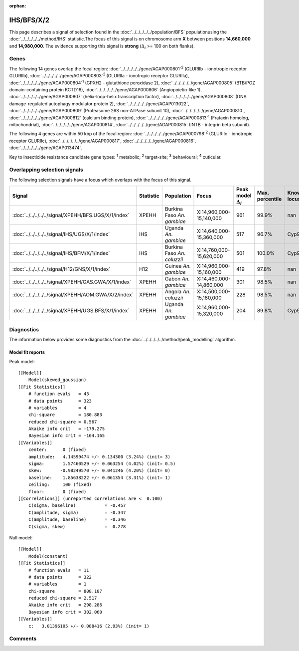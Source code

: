 :orphan:




IHS/BFS/X/2
===========

This page describes a signal of selection found in the
:doc:`../../../../../population/BFS` populationusing the :doc:`../../../../../method/IHS` statistic.The focus of this signal is on chromosome arm
**X** between positions **14,660,000** and
**14,980,000**.
The evidence supporting this signal is
**strong** (:math:`\Delta_{i}` >= 100 on both flanks).





.. raw:: html
    :file: peak_location.html

.. raw:: html

    <div class='bokeh-figure figure'><p class='caption'>
    <strong>Signal location</strong>. Blue markers show the values of the selection statistic.
    The dashed black line shows the fitted peak model. The shaded red area shows the focus of the
    selection signal. The shaded blue area shows the genomic region in linkage with the
    selection event. Use the mouse wheel or the controls at the top right of the plot to zoom
    in, and hover over genes to see gene names and descriptions.
    </p></div>

Genes
-----


The following 14 genes overlap the focal region: :doc:`../../../../../gene/AGAP000801`:sup:`2` (GLURIIb - ionotropic receptor GLURIIb),  :doc:`../../../../../gene/AGAP000803`:sup:`2` (GLURIIa - ionotropic receptor GLURIIa),  :doc:`../../../../../gene/AGAP000804`:sup:`1` (GPXH2 - glutathione peroxidase 2),  :doc:`../../../../../gene/AGAP000805` (BTB/POZ domain-containing protein KCTD16),  :doc:`../../../../../gene/AGAP000806` (Angiopoietin-like 1),  :doc:`../../../../../gene/AGAP000807` (helix-loop-helix transcription factor),  :doc:`../../../../../gene/AGAP000808` (DNA damage-regulated autophagy modulator protein 2),  :doc:`../../../../../gene/AGAP013022`,  :doc:`../../../../../gene/AGAP000809` (Proteasome 26S non-ATPase subunit 10),  :doc:`../../../../../gene/AGAP000810`,  :doc:`../../../../../gene/AGAP000812` (calcium binding protein),  :doc:`../../../../../gene/AGAP000813`:sup:`1` (Frataxin homolog, mitochondrial),  :doc:`../../../../../gene/AGAP000814`,  :doc:`../../../../../gene/AGAP000815` (INTB - integrin beta subunit).



The following 4 genes are within 50 kbp of the focal
region: :doc:`../../../../../gene/AGAP000798`:sup:`2` (GLURIIc - ionotropic receptor GLURIIc),  :doc:`../../../../../gene/AGAP000817`,  :doc:`../../../../../gene/AGAP000816`,  :doc:`../../../../../gene/AGAP013474`.


Key to insecticide resistance candidate gene types: :sup:`1` metabolic;
:sup:`2` target-site; :sup:`3` behavioural; :sup:`4` cuticular.

Overlapping selection signals
-----------------------------

The following selection signals have a focus which overlaps with the
focus of this signal.

.. cssclass:: table-hover
.. list-table::
    :widths: auto
    :header-rows: 1

    * - Signal
      - Statistic
      - Population
      - Focus
      - Peak model :math:`\Delta_{i}`
      - Max. percentile
      - Known locus
    * - :doc:`../../../../../signal/XPEHH/BFS.UGS/X/1/index`
      - XPEHH
      - Burkina Faso *An. gambiae*
      - X:14,960,000-15,140,000
      - 961
      - 99.9%
      - nan
    * - :doc:`../../../../../signal/IHS/UGS/X/1/index`
      - IHS
      - Uganda *An. gambiae*
      - X:14,640,000-15,360,000
      - 517
      - 96.7%
      - Cyp9k1
    * - :doc:`../../../../../signal/IHS/BFM/X/1/index`
      - IHS
      - Burkina Faso *An. coluzzii*
      - X:14,760,000-15,620,000
      - 501
      - 100.0%
      - Cyp9k1
    * - :doc:`../../../../../signal/H12/GNS/X/1/index`
      - H12
      - Guinea *An. gambiae*
      - X:14,960,000-15,160,000
      - 419
      - 97.8%
      - nan
    * - :doc:`../../../../../signal/XPEHH/GAS.GWA/X/1/index`
      - XPEHH
      - Gabon *An. gambiae*
      - X:14,460,000-14,860,000
      - 301
      - 98.5%
      - nan
    * - :doc:`../../../../../signal/XPEHH/AOM.GWA/X/2/index`
      - XPEHH
      - Angola *An. coluzzii*
      - X:14,500,000-15,180,000
      - 228
      - 98.5%
      - nan
    * - :doc:`../../../../../signal/XPEHH/UGS.BFS/X/1/index`
      - XPEHH
      - Uganda *An. gambiae*
      - X:14,960,000-15,320,000
      - 204
      - 89.8%
      - Cyp9k1
    




Diagnostics
-----------

The information below provides some diagnostics from the
:doc:`../../../../../method/peak_modelling` algorithm.

.. raw:: html

    <div class="figure">
    <img src="../../../../../_static/data/signal/IHS/BFS/X/2/peak_finding.png"/>
    <p class="caption"><strong>Selection signal in context</strong>. @@TODO</p>
    </div>

.. raw:: html

    <div class="figure">
    <img src="../../../../../_static/data/signal/IHS/BFS/X/2/peak_targetting.png"/>
    <p class="caption"><strong>Peak targetting</strong>. @@TODO</p>
    </div>

.. raw:: html

    <div class="figure">
    <img src="../../../../../_static/data/signal/IHS/BFS/X/2/peak_fit.png"/>
    <p class="caption"><strong>Peak fitting diagnostics</strong>. @@TODO</p>
    </div>

Model fit reports
~~~~~~~~~~~~~~~~~

Peak model::

    [[Model]]
        Model(skewed_gaussian)
    [[Fit Statistics]]
        # function evals   = 43
        # data points      = 323
        # variables        = 4
        chi-square         = 180.883
        reduced chi-square = 0.567
        Akaike info crit   = -179.275
        Bayesian info crit = -164.165
    [[Variables]]
        center:      0 (fixed)
        amplitude:   4.14599474 +/- 0.134300 (3.24%) (init= 3)
        sigma:       1.57460529 +/- 0.063254 (4.02%) (init= 0.5)
        skew:       -0.98249570 +/- 0.041246 (4.20%) (init= 0)
        baseline:    1.85638222 +/- 0.061354 (3.31%) (init= 1)
        ceiling:     100 (fixed)
        floor:       0 (fixed)
    [[Correlations]] (unreported correlations are <  0.100)
        C(sigma, baseline)           = -0.457 
        C(amplitude, sigma)          = -0.347 
        C(amplitude, baseline)       = -0.346 
        C(sigma, skew)               =  0.278 


Null model::

    [[Model]]
        Model(constant)
    [[Fit Statistics]]
        # function evals   = 11
        # data points      = 322
        # variables        = 1
        chi-square         = 808.107
        reduced chi-square = 2.517
        Akaike info crit   = 298.286
        Bayesian info crit = 302.060
    [[Variables]]
        c:   3.01396105 +/- 0.088416 (2.93%) (init= 1)



Comments
--------


.. raw:: html

    <div id="disqus_thread"></div>
    <script>
    
    (function() { // DON'T EDIT BELOW THIS LINE
    var d = document, s = d.createElement('script');
    s.src = 'https://agam-selection-atlas.disqus.com/embed.js';
    s.setAttribute('data-timestamp', +new Date());
    (d.head || d.body).appendChild(s);
    })();
    </script>
    <noscript>Please enable JavaScript to view the <a href="https://disqus.com/?ref_noscript">comments.</a></noscript>


